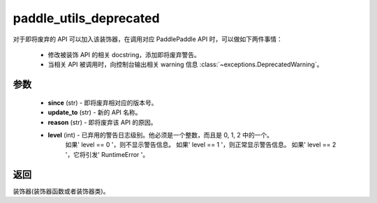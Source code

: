 .. _cn_api_paddle_utils_deprecated:

paddle_utils_deprecated
-------------------------------

.. py:function:: paddle.utils.deprecated(update_to="", since="", reason="", level=0)

对于即将废弃的 API 可以加入该装饰器，在调用对应 PaddlePaddle API 时，可以做如下两件事情：

  - 修改被装饰 API 的相关 docstring，添加即将废弃警告。
  - 当相关 API 被调用时，向控制台输出相关 warning 信息 :class:`~exceptions.DeprecatedWarning`。

参数
::::::::::::


  - **since** (str) - 即将废弃相对应的版本号。
  - **update_to**  (str) - 新的 API 名称。
  - **reason** (str) - 即将废弃该 API 的原因。
  - **level** (int) - 已弃用的警告日志级别。他必须是一个整数，而且是 0, 1, 2 中的一个。
                    如果' level == 0 '，则不显示警告信息。
                    如果' level == 1 '，则正常显示警告信息。
                    如果' level == 2 '，它将引发' RuntimeError '。

返回
::::::::::::
装饰器(装饰器函数或者装饰器类)。
